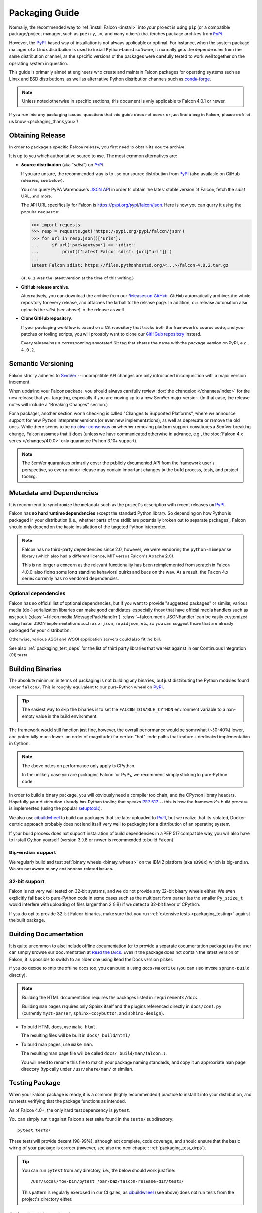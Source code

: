 Packaging Guide
===============

Normally, the recommended way to :ref:`install Falcon <install>` into your
project is using ``pip`` (or a compatible package/project manager, such as
``poetry``, ``uv``, and many others) that fetches package archives from
`PyPI`_.

However, the `PyPI`_-based way of installation is not always applicable or
optimal. For instance, when the system package manager of a Linux distribution
is used to install Python-based software, it normally gets the dependencies
from the same distribution channel, as the specific versions of the packages
were carefully tested to work well together on the operating system in
question.

This guide is primarily aimed at engineers who create and maintain Falcon
packages for operating systems such as Linux and BSD distributions, as well as
alternative Python distribution channels such as
`conda-forge <https://anaconda.org/conda-forge/falcon>`__.

.. note::
    Unless noted otherwise in specific sections, this document is only
    applicable to Falcon 4.0.1 or newer.

If you run into any packaging issues, questions that this guide does not cover,
or just find a bug in Falcon, please :ref:`let us know <packaging_thank_you>`!


Obtaining Release
-----------------

In order to package a specific Falcon release, you first need to obtain its
source archive.

It is up to you which authoritative source to use.
The most common alternatives are:

* **Source distribution** (aka "*sdist*") on `PyPI`_.

  If you are unsure, the recommended way is to use our source distribution from
  `PyPI`_ (also available on GitHub releases, see below).

  You can query PyPA Warehouse's
  `JSON API <https://warehouse.pypa.io/api-reference/json.html>`__ in order to
  obtain the latest stable version of Falcon, fetch the *sdist* URL, and more.

  The API URL specifically for Falcon is https://pypi.org/pypi/falcon/json.
  Here is how you can query it using the popular ``requests``:

  >>> import requests
  >>> resp = requests.get('https://pypi.org/pypi/falcon/json')
  >>> for url in resp.json()['urls']:
  ...     if url['packagetype'] == 'sdist':
  ...         print(f'Latest Falcon sdist: {url["url"]}')
  ...
  Latest Falcon sdist: https://files.pythonhosted.org/<...>/falcon-4.0.2.tar.gz

  (``4.0.2`` was the latest version at the time of this writing.)

* **GitHub release archive**.

  Alternatively, you can download the archive from our
  `Releases on GitHub <https://github.com/falconry/falcon/releases>`__.
  GitHub automatically archives the whole repository for every release, and
  attaches the tarball to the release page. In addition, our release automation
  also uploads the *sdist* (see above) to the release as well.

* **Clone GitHub repository**.

  If your packaging workflow is based on a Git repository that tracks both the
  framework's source code, and your patches or tooling scripts, you will
  probably want to clone our
  `GitHGub repository <https://github.com/falconry/falcon/>`__ instead.

  Every release has a corresponding annotated Git tag that shares the name
  with the package version on PyPI, e.g., ``4.0.2``.


Semantic Versioning
-------------------

Falcon strictly adheres to `SemVer <https://semver.org/>`__ -- incompatible API
changes are only introduced in conjunction with a major version increment.

When updating your Falcon package, you should always carefully review
:doc:`the changelog </changes/index>` for the new release that you targeting,
especially if you are moving up to a new SemVer major version.
(In that case, the release notes will include a "Breaking Changes" section.)

For a packager, another section worth checking is called
"Changes to Supported Platforms", where we announce support for new Python
interpreter versions (or even new implementations), as well as deprecate or
remove the old ones.
While there seems to be
`no clear consensus <https://github.com/semver/semver/issues/716>`__ on whether
removing platform support constitutes a SemVer breaking change, Falcon assumes
that it does (unless we have communicated otherwise in advance, e.g., the
:doc:`Falcon 4.x series </changes/4.0.0>` only guarantee Python 3.10+ support).

.. note::
    The SemVer guarantees primarily cover the publicly documented API from the
    framework user's perspective, so even a minor release may contain important
    changes to the build process, tests, and project tooling.


Metadata and Dependencies
-------------------------

It is recommend to synchronize the metadata such as the project's description
with recent releases on `PyPI`_.

Falcon has **no hard runtime dependencies** except the standard Python
library. So depending on how Python is packaged in your distribution
(i.e., whether parts of the stdlib are potentially broken out to separate
packages), Falcon should only depend on the basic installation of the targeted
Python interpreter.

.. note::
    Falcon has no third-party dependencies since 2.0, however, we were
    vendoring the ``python-mimeparse`` library (which also had a different
    licence, MIT versus Falcon's Apache 2.0).

    This is no longer a concern as the relevant functionality has been
    reimplemented from scratch in Falcon 4.0.0, also fixing some long standing
    behavioral quirks and bugs on the way.
    As a result, the Falcon 4.x series currently has no vendored dependencies.

Optional dependencies
^^^^^^^^^^^^^^^^^^^^^
Falcon has no official list of optional dependencies, but if you want to
provide "suggested packages" or similar, various media (de-) serialization
libraries can make good candidates, especially those that have official media
handlers such as ``msgpack`` (:class:`~falcon.media.MessagePackHandler`).
:class:`~falcon.media.JSONHandler` can be easily customized using faster JSON
implementations such as ``orjson``, ``rapidjson``, etc, so you can suggest
those that are already packaged for your distribution.

Otherwise, various ASGI and WSGI application servers could also fit the bill.

See also :ref:`packaging_test_deps` for the list of third party libraries that
we test against in our Continuous Integration (CI) tests.


Building Binaries
-----------------

The absolute minimum in terms of packaging is not building any binaries, but
just distributing the Python modules found under ``falcon/``. This is roughly
equivalent to our pure-Python wheel on `PyPI`_.

.. tip::
    The easiest way to skip the binaries is to set the
    ``FALCON_DISABLE_CYTHON`` environment variable to a non-empty value in the
    build environment.

The framework would still function just fine, however, the overall performance
would be somewhat (~30-40%) lower, and potentially much lower (an order of
magnitude) for certain "hot" code paths that feature a dedicated implementation
in Cython.

.. note::
    The above notes on performance only apply to CPython.

    In the unlikely case you are packaging Falcon for PyPy, we recommend simply
    sticking to pure-Python code.

In order to build a binary package, you will obviously need a compiler
toolchain, and the CPython library headers.
Hopefully your distribution already has Python tooling that speaks
`PEP 517 <https://peps.python.org/pep-0517/>`__ -- this is how the framework's
build process is implemented
(using the popular `setuptools <https://setuptools.pypa.io/>`__).

We also use `cibuildwheel`_ to build our packages that are later uploaded to
`PyPI`_, but we realize that its isolated, Docker-centric approach probably
does not lend itself very well to packaging for a distribution of an operating
system.

If your build process does not support installation of build dependencies in
a PEP 517 compatible way, you will also have to install Cython yourself
(version 3.0.8 or newer is recommended to build Falcon).

Big-endian support
^^^^^^^^^^^^^^^^^^
We regularly build and test :ref:`binary wheels <binary_wheels>` on the
IBM Z platform (aka ``s390x``) which is big-endian.
We are not aware of any endianness-related issues.

32-bit support
^^^^^^^^^^^^^^
Falcon is not very well tested on 32-bit systems, and we do not provide any
32-bit binary wheels either. We even explicitly fall back to pure-Python code
in some cases such as the multipart form parser (as the smaller ``Py_ssize_t``
would interfere with uploading of files larger than 2 GiB) if we detect a
32-bit flavor of CPython.

If you do opt to provide 32-bit Falcon binaries, make sure that you run
:ref:`extensive tests <packaging_testing>` against the built package.


Building Documentation
----------------------

It is quite uncommon to also include offline documentation (or to provide a
separate documentation package) as the user can simply browse our documentation
at `Read the Docs <https://falcon.readthedocs.io/>`__. Even if the package does
not contain the latest version of Falcon, it is possible to switch to an
older one using Read the Docs version picker.

If you do decide to ship the offline docs too, you can build it using
``docs/Makefile`` (you can also invoke ``sphinx-build`` directly).

.. note::
    Building the HTML documentation requires the packages listed in
    ``requirements/docs``.

    Building ``man`` pages requires only Sphinx itself and the plugins
    referenced directly in ``docs/conf.py``
    (currently ``myst-parser``, ``sphinx-copybutton``, and ``sphinx-design``).

* To build HTML docs, use ``make html``.

  The resulting files will be built in ``docs/_build/html/``.

* To build man pages, use ``make man``.

  The resulting man page file will be called ``docs/_build/man/falcon.1``.

  You will need to rename this file to match your package naming standards, and
  copy it an appropriate man page directory
  (typically under ``/usr/share/man/`` or similar).


.. _packaging_testing:

Testing Package
---------------

When your Falcon package is ready, it is a common (highly recommended!)
practice to install it into your distribution, and run tests verifying that the
package functions as intended.

As of Falcon 4.0+, the only hard test dependency is ``pytest``.

You can simply run it against Falcon's test suite found in the ``tests/``
subdirectory::

  pytest tests/

These tests will provide decent (98-99%), although not complete, code coverage,
and should ensure that the basic wiring of your package is correct
(however, see also the next chapter: :ref:`packaging_test_deps`).

.. tip::
    You can run ``pytest`` from any directory, i.e., the below should work just
    fine::

        /usr/local/foo-bin/pytest /bar/baz/falcon-release-dir/tests/

    This pattern is regularly exercised in our CI gates, as `cibuildwheel`_
    (see above) does not run tests from the project's directory either.

.. _packaging_test_deps:

Optional test dependencies
^^^^^^^^^^^^^^^^^^^^^^^^^^
As mentioned above, Falcon has no hard test dependencies except ``pytest``,
however, our test suite includes optional integration tests against a selection
of third-party libraries.

When building :ref:`wheels <binary_wheels>` with `cibuildwheel`_, we install a
small subset of the basic optional test dependencies, see the
``requirements/cibwtest`` file in the repository.
Furthermore, when running our full test suite in the CI, we exercise
integration with a larger number of optional libraries and applications servers
(see the ``requirements/tests`` file, as well as various ASGI/WSGI server
integration test definitions in ``tox.ini``).

Ideally, if your distribution also provides packages for any of the above
optional test dependencies, it may be a good idea to install them into your
test environment as well. This will help verifying that your Falcon package is
compatible with the specific versions of these packages in your distribution.


.. _packaging_thank_you:

Thank You
---------

If you are already maintaining Falcon packages, thank you!

Although we do not have the bandwidth to maintain Falcon packages for any
distribution channel beyond `PyPI`_ ourselves, we are happy to help if you run
into any problems. File an
`issue on GitHub <https://github.com/falconry/falcon/issues>`__,
or just :ref:`send us a message <chat>`!


.. _PyPI: https://pypi.org/project/falcon/
.. _cibuildwheel: https://cibuildwheel.pypa.io/
